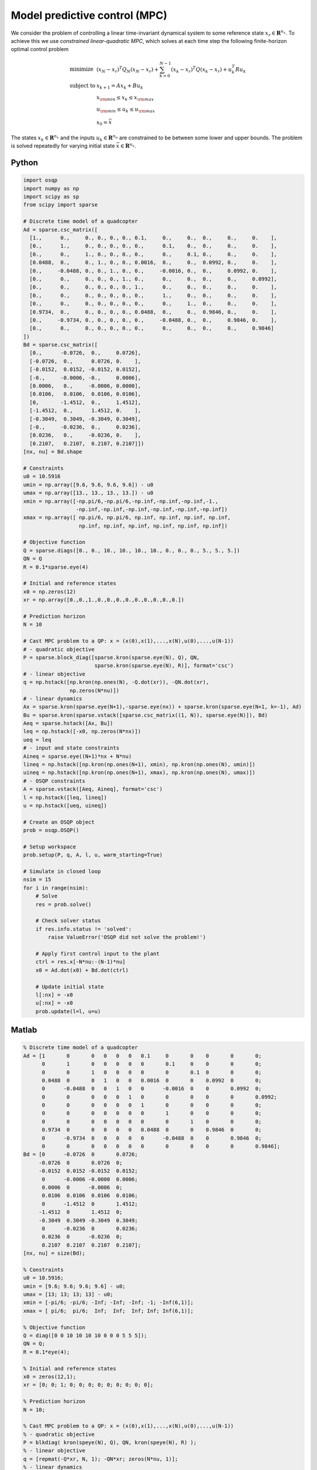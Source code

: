 Model predictive control (MPC)
==============================

We consider the problem of controlling a linear time-invariant dynamical system to some reference state :math:`x_r \in \mathbf{R}^{n_x}`.
To achieve this we use *constrained linear-quadratic MPC*, which solves at each time step the following finite-horizon optimal control problem

.. math::
  \begin{array}{ll}
    \mbox{minimize}   & (x_N-x_r)^T Q_N (x_N-x_r) + \sum_{k=0}^{N-1} (x_k-x_r)^T Q (x_k-x_r) + u_k^T R u_k \\
    \mbox{subject to} & x_{k+1} = A x_k + B u_k \\
                      & x_{\rm min} \le x_k  \le x_{\rm max} \\
                      & u_{\rm min} \le u_k  \le u_{\rm max} \\
                      & x_0 = \bar{x}
  \end{array}

The states :math:`x_k \in \mathbf{R}^{n_x}` and the inputs :math:`u_k \in \mathbf{R}^{n_u}` are constrained to be between some lower and upper bounds.
The problem is solved repeatedly for varying initial state :math:`\bar{x} \in \mathbf{R}^{n_x}`.


Python
------

.. code:: python

    import osqp
    import numpy as np
    import scipy as sp
    from scipy import sparse

    # Discrete time model of a quadcopter
    Ad = sparse.csc_matrix([
      [1.,      0.,     0., 0., 0., 0., 0.1,     0.,     0.,  0.,     0.,     0.    ],
      [0.,      1.,     0., 0., 0., 0., 0.,      0.1,    0.,  0.,     0.,     0.    ],
      [0.,      0.,     1., 0., 0., 0., 0.,      0.,     0.1, 0.,     0.,     0.    ],
      [0.0488,  0.,     0., 1., 0., 0., 0.0016,  0.,     0.,  0.0992, 0.,     0.    ],
      [0.,     -0.0488, 0., 0., 1., 0., 0.,     -0.0016, 0.,  0.,     0.0992, 0.    ],
      [0.,      0.,     0., 0., 0., 1., 0.,      0.,     0.,  0.,     0.,     0.0992],
      [0.,      0.,     0., 0., 0., 0., 1.,      0.,     0.,  0.,     0.,     0.    ],
      [0.,      0.,     0., 0., 0., 0., 0.,      1.,     0.,  0.,     0.,     0.    ],
      [0.,      0.,     0., 0., 0., 0., 0.,      0.,     1.,  0.,     0.,     0.    ],
      [0.9734,  0.,     0., 0., 0., 0., 0.0488,  0.,     0.,  0.9846, 0.,     0.    ],
      [0.,     -0.9734, 0., 0., 0., 0., 0.,     -0.0488, 0.,  0.,     0.9846, 0.    ],
      [0.,      0.,     0., 0., 0., 0., 0.,      0.,     0.,  0.,     0.,     0.9846]
    ])
    Bd = sparse.csc_matrix([
      [0.,      -0.0726,  0.,     0.0726],
      [-0.0726,  0.,      0.0726, 0.    ],
      [-0.0152,  0.0152, -0.0152, 0.0152],
      [-0.,     -0.0006, -0.,     0.0006],
      [0.0006,   0.,     -0.0006, 0.0000],
      [0.0106,   0.0106,  0.0106, 0.0106],
      [0,       -1.4512,  0.,     1.4512],
      [-1.4512,  0.,      1.4512, 0.    ],
      [-0.3049,  0.3049, -0.3049, 0.3049],
      [-0.,     -0.0236,  0.,     0.0236],
      [0.0236,   0.,     -0.0236, 0.    ],
      [0.2107,   0.2107,  0.2107, 0.2107]])
    [nx, nu] = Bd.shape

    # Constraints
    u0 = 10.5916
    umin = np.array([9.6, 9.6, 9.6, 9.6]) - u0
    umax = np.array([13., 13., 13., 13.]) - u0
    xmin = np.array([-np.pi/6,-np.pi/6,-np.inf,-np.inf,-np.inf,-1.,
                     -np.inf,-np.inf,-np.inf,-np.inf,-np.inf,-np.inf])
    xmax = np.array([ np.pi/6, np.pi/6, np.inf, np.inf, np.inf, np.inf,
                      np.inf, np.inf, np.inf, np.inf, np.inf, np.inf])

    # Objective function
    Q = sparse.diags([0., 0., 10., 10., 10., 10., 0., 0., 0., 5., 5., 5.])
    QN = Q
    R = 0.1*sparse.eye(4)

    # Initial and reference states
    x0 = np.zeros(12)
    xr = np.array([0.,0.,1.,0.,0.,0.,0.,0.,0.,0.,0.,0.])

    # Prediction horizon
    N = 10

    # Cast MPC problem to a QP: x = (x(0),x(1),...,x(N),u(0),...,u(N-1))
    # - quadratic objective
    P = sparse.block_diag([sparse.kron(sparse.eye(N), Q), QN,
                           sparse.kron(sparse.eye(N), R)], format='csc')
    # - linear objective
    q = np.hstack([np.kron(np.ones(N), -Q.dot(xr)), -QN.dot(xr),
                   np.zeros(N*nu)])
    # - linear dynamics
    Ax = sparse.kron(sparse.eye(N+1),-sparse.eye(nx)) + sparse.kron(sparse.eye(N+1, k=-1), Ad)
    Bu = sparse.kron(sparse.vstack([sparse.csc_matrix((1, N)), sparse.eye(N)]), Bd)
    Aeq = sparse.hstack([Ax, Bu])
    leq = np.hstack([-x0, np.zeros(N*nx)])
    ueq = leq
    # - input and state constraints
    Aineq = sparse.eye((N+1)*nx + N*nu)
    lineq = np.hstack([np.kron(np.ones(N+1), xmin), np.kron(np.ones(N), umin)])
    uineq = np.hstack([np.kron(np.ones(N+1), xmax), np.kron(np.ones(N), umax)])
    # - OSQP constraints
    A = sparse.vstack([Aeq, Aineq], format='csc')
    l = np.hstack([leq, lineq])
    u = np.hstack([ueq, uineq])

    # Create an OSQP object
    prob = osqp.OSQP()

    # Setup workspace
    prob.setup(P, q, A, l, u, warm_starting=True)

    # Simulate in closed loop
    nsim = 15
    for i in range(nsim):
        # Solve
        res = prob.solve()

        # Check solver status
        if res.info.status != 'solved':
            raise ValueError('OSQP did not solve the problem!')

        # Apply first control input to the plant
        ctrl = res.x[-N*nu:-(N-1)*nu]
        x0 = Ad.dot(x0) + Bd.dot(ctrl)

        # Update initial state
        l[:nx] = -x0
        u[:nx] = -x0
        prob.update(l=l, u=u)



Matlab
------

.. code:: matlab

    % Discrete time model of a quadcopter
    Ad = [1       0       0   0   0   0   0.1     0       0    0       0       0;
          0       1       0   0   0   0   0       0.1     0    0       0       0;
          0       0       1   0   0   0   0       0       0.1  0       0       0;
          0.0488  0       0   1   0   0   0.0016  0       0    0.0992  0       0;
          0      -0.0488  0   0   1   0   0      -0.0016  0    0       0.0992  0;
          0       0       0   0   0   1   0       0       0    0       0       0.0992;
          0       0       0   0   0   0   1       0       0    0       0       0;
          0       0       0   0   0   0   0       1       0    0       0       0;
          0       0       0   0   0   0   0       0       1    0       0       0;
          0.9734  0       0   0   0   0   0.0488  0       0    0.9846  0       0;
          0      -0.9734  0   0   0   0   0      -0.0488  0    0       0.9846  0;
          0       0       0   0   0   0   0       0       0    0       0       0.9846];
    Bd = [0      -0.0726  0       0.0726;
         -0.0726  0       0.0726  0;
         -0.0152  0.0152 -0.0152  0.0152;
          0      -0.0006 -0.0000  0.0006;
          0.0006  0      -0.0006  0;
          0.0106  0.0106  0.0106  0.0106;
          0      -1.4512  0       1.4512;
         -1.4512  0       1.4512  0;
         -0.3049  0.3049 -0.3049  0.3049;
          0      -0.0236  0       0.0236;
          0.0236  0      -0.0236  0;
          0.2107  0.2107  0.2107  0.2107];
    [nx, nu] = size(Bd);

    % Constraints
    u0 = 10.5916;
    umin = [9.6; 9.6; 9.6; 9.6] - u0;
    umax = [13; 13; 13; 13] - u0;
    xmin = [-pi/6; -pi/6; -Inf; -Inf; -Inf; -1; -Inf(6,1)];
    xmax = [ pi/6;  pi/6;  Inf;  Inf;  Inf; Inf; Inf(6,1)];

    % Objective function
    Q = diag([0 0 10 10 10 10 0 0 0 5 5 5]);
    QN = Q;
    R = 0.1*eye(4);

    % Initial and reference states
    x0 = zeros(12,1);
    xr = [0; 0; 1; 0; 0; 0; 0; 0; 0; 0; 0; 0];

    % Prediction horizon
    N = 10;

    % Cast MPC problem to a QP: x = (x(0),x(1),...,x(N),u(0),...,u(N-1))
    % - quadratic objective
    P = blkdiag( kron(speye(N), Q), QN, kron(speye(N), R) );
    % - linear objective
    q = [repmat(-Q*xr, N, 1); -QN*xr; zeros(N*nu, 1)];
    % - linear dynamics
    Ax = kron(speye(N+1), -speye(nx)) + kron(sparse(diag(ones(N, 1), -1)), Ad);
    Bu = kron([sparse(1, N); speye(N)], Bd);
    Aeq = [Ax, Bu];
    leq = [-x0; zeros(N*nx, 1)];
    ueq = leq;
    % - input and state constraints
    Aineq = speye((N+1)*nx + N*nu);
    lineq = [repmat(xmin, N+1, 1); repmat(umin, N, 1)];
    uineq = [repmat(xmax, N+1, 1); repmat(umax, N, 1)];
    % - OSQP constraints
    A = [Aeq; Aineq];
    l = [leq; lineq];
    u = [ueq; uineq];

    % Create an OSQP object
    prob = osqp;

    % Setup workspace
    prob.setup(P, q, A, l, u, 'warm_starting', true);

    % Simulate in closed loop
    nsim = 15;
    for i = 1 : nsim
        % Solve
        res = prob.solve();

        % Check solver status
        if ~strcmp(res.info.status, 'solved')
            error('OSQP did not solve the problem!')
        end

        % Apply first control input to the plant
        ctrl = res.x((N+1)*nx+1:(N+1)*nx+nu);
        x0 = Ad*x0 + Bd*ctrl;

        % Update initial state
        l(1:nx) = -x0;
        u(1:nx) = -x0;
        prob.update('l', l, 'u', u);
    end



CVXPY
-----

.. code:: python

    from cvxpy import *
    import numpy as np
    import scipy as sp
    from scipy import sparse

    # Discrete time model of a quadcopter
    Ad = sparse.csc_matrix([
      [1.,      0.,     0., 0., 0., 0., 0.1,     0.,     0.,  0.,     0.,     0.    ],
      [0.,      1.,     0., 0., 0., 0., 0.,      0.1,    0.,  0.,     0.,     0.    ],
      [0.,      0.,     1., 0., 0., 0., 0.,      0.,     0.1, 0.,     0.,     0.    ],
      [0.0488,  0.,     0., 1., 0., 0., 0.0016,  0.,     0.,  0.0992, 0.,     0.    ],
      [0.,     -0.0488, 0., 0., 1., 0., 0.,     -0.0016, 0.,  0.,     0.0992, 0.    ],
      [0.,      0.,     0., 0., 0., 1., 0.,      0.,     0.,  0.,     0.,     0.0992],
      [0.,      0.,     0., 0., 0., 0., 1.,      0.,     0.,  0.,     0.,     0.    ],
      [0.,      0.,     0., 0., 0., 0., 0.,      1.,     0.,  0.,     0.,     0.    ],
      [0.,      0.,     0., 0., 0., 0., 0.,      0.,     1.,  0.,     0.,     0.    ],
      [0.9734,  0.,     0., 0., 0., 0., 0.0488,  0.,     0.,  0.9846, 0.,     0.    ],
      [0.,     -0.9734, 0., 0., 0., 0., 0.,     -0.0488, 0.,  0.,     0.9846, 0.    ],
      [0.,      0.,     0., 0., 0., 0., 0.,      0.,     0.,  0.,     0.,     0.9846]
    ])
    Bd = sparse.csc_matrix([
      [0.,      -0.0726,  0.,     0.0726],
      [-0.0726,  0.,      0.0726, 0.    ],
      [-0.0152,  0.0152, -0.0152, 0.0152],
      [-0.,     -0.0006, -0.,     0.0006],
      [0.0006,   0.,     -0.0006, 0.0000],
      [0.0106,   0.0106,  0.0106, 0.0106],
      [0,       -1.4512,  0.,     1.4512],
      [-1.4512,  0.,      1.4512, 0.    ],
      [-0.3049,  0.3049, -0.3049, 0.3049],
      [-0.,     -0.0236,  0.,     0.0236],
      [0.0236,   0.,     -0.0236, 0.    ],
      [0.2107,   0.2107,  0.2107, 0.2107]])
    [nx, nu] = Bd.shape

    # Constraints
    u0 = 10.5916
    umin = np.array([9.6, 9.6, 9.6, 9.6]) - u0
    umax = np.array([13., 13., 13., 13.]) - u0
    xmin = np.array([-np.pi/6,-np.pi/6,-np.inf,-np.inf,-np.inf,-1.,
                     -np.inf,-np.inf,-np.inf,-np.inf,-np.inf,-np.inf])
    xmax = np.array([ np.pi/6, np.pi/6, np.inf, np.inf, np.inf, np.inf,
                      np.inf, np.inf, np.inf, np.inf, np.inf, np.inf])

    # Objective function
    Q = sparse.diags([0., 0., 10., 10., 10., 10., 0., 0., 0., 5., 5., 5.])
    QN = Q
    R = 0.1*sparse.eye(4)

    # Initial and reference states
    x0 = np.zeros(12)
    xr = np.array([0.,0.,1.,0.,0.,0.,0.,0.,0.,0.,0.,0.])

    # Prediction horizon
    N = 10

    # Define problem
    u = Variable((nu, N))
    x = Variable((nx, N+1))
    x_init = Parameter(nx)
    objective = 0
    constraints = [x[:,0] == x_init]
    for k in range(N):
        objective += quad_form(x[:,k] - xr, Q) + quad_form(u[:,k], R)
        constraints += [x[:,k+1] == Ad*x[:,k] + Bd*u[:,k]]
        constraints += [xmin <= x[:,k], x[:,k] <= xmax]
        constraints += [umin <= u[:,k], u[:,k] <= umax]
    objective += quad_form(x[:,N] - xr, QN)
    prob = Problem(Minimize(objective), constraints)

    # Simulate in closed loop
    nsim = 15
    for i in range(nsim):
        x_init.value = x0
        prob.solve(solver=OSQP, warm_starting=True)
        x0 = Ad.dot(x0) + Bd.dot(u[:,0].value)



YALMIP
------

.. code:: matlab

    % Discrete time model of a quadcopter
    Ad = [1       0       0   0   0   0   0.1     0       0    0       0       0;
          0       1       0   0   0   0   0       0.1     0    0       0       0;
          0       0       1   0   0   0   0       0       0.1  0       0       0;
          0.0488  0       0   1   0   0   0.0016  0       0    0.0992  0       0;
          0      -0.0488  0   0   1   0   0      -0.0016  0    0       0.0992  0;
          0       0       0   0   0   1   0       0       0    0       0       0.0992;
          0       0       0   0   0   0   1       0       0    0       0       0;
          0       0       0   0   0   0   0       1       0    0       0       0;
          0       0       0   0   0   0   0       0       1    0       0       0;
          0.9734  0       0   0   0   0   0.0488  0       0    0.9846  0       0;
          0      -0.9734  0   0   0   0   0      -0.0488  0    0       0.9846  0;
          0       0       0   0   0   0   0       0       0    0       0       0.9846];
    Bd = [0      -0.0726  0       0.0726;
         -0.0726  0       0.0726  0;
         -0.0152  0.0152 -0.0152  0.0152;
          0      -0.0006 -0.0000  0.0006;
          0.0006  0      -0.0006  0;
          0.0106  0.0106  0.0106  0.0106;
          0      -1.4512  0       1.4512;
         -1.4512  0       1.4512  0;
         -0.3049  0.3049 -0.3049  0.3049;
          0      -0.0236  0       0.0236;
          0.0236  0      -0.0236  0;
          0.2107  0.2107  0.2107  0.2107];
    [nx, nu] = size(Bd);

    % Constraints
    u0 = 10.5916;
    umin = [9.6; 9.6; 9.6; 9.6] - u0;
    umax = [13; 13; 13; 13] - u0;
    xmin = [-pi/6; -pi/6; -Inf; -Inf; -Inf; -1; -Inf(6,1)];
    xmax = [ pi/6;  pi/6;  Inf;  Inf;  Inf; Inf; Inf(6,1)];

    % Objective function
    Q = diag([0 0 10 10 10 10 0 0 0 5 5 5]);
    QN = Q;
    R = 0.1*eye(4);

    % Initial and reference states
    x0 = zeros(12,1);
    xr = [0; 0; 1; 0; 0; 0; 0; 0; 0; 0; 0; 0];

    % Prediction horizon
    N = 10;

    % Define problem
    u = sdpvar(repmat(nu,1,N), repmat(1,1,N));
    x = sdpvar(repmat(nx,1,N+1), repmat(1,1,N+1));
    constraints = [xmin <= x{1} <= xmax];
    objective = 0;
    for k = 1 : N
        objective = objective + (x{k}-xr)'*Q*(x{k}-xr) + u{k}'*R*u{k};
        constraints = [constraints, x{k+1} == Ad*x{k} + Bd*u{k}];
        constraints = [constraints, umin <= u{k}<= umax, xmin <= x{k+1} <= xmax];
    end
    objective = objective + (x{N+1}-xr)'*QN*(x{N+1}-xr);
    options = sdpsettings('solver', 'osqp');
    controller = optimizer(constraints, objective, options, x{1}, [u{:}]);

    % Simulate in closed loop
    nsim = 15;
    for i = 1 : nsim
        U = controller{x0};
        x0 = Ad*x0 + Bd*U(:,1);
    end



Julia
------

.. code:: julia

    # Add packages - uncomment for first-time setup
    # using Pkg; Pkg.add(["SparseArrays", "OSQP"])

    using SparseArrays, OSQP

    # Utility function
    speye(N) = spdiagm(ones(N))

    # Discrete time model of a quadcopter
    Ad = [1       0       0   0   0   0   0.1     0       0    0       0       0;
          0       1       0   0   0   0   0       0.1     0    0       0       0;
          0       0       1   0   0   0   0       0       0.1  0       0       0;
          0.0488  0       0   1   0   0   0.0016  0       0    0.0992  0       0;
          0      -0.0488  0   0   1   0   0      -0.0016  0    0       0.0992  0;
          0       0       0   0   0   1   0       0       0    0       0       0.0992;
          0       0       0   0   0   0   1       0       0    0       0       0;
          0       0       0   0   0   0   0       1       0    0       0       0;
          0       0       0   0   0   0   0       0       1    0       0       0;
          0.9734  0       0   0   0   0   0.0488  0       0    0.9846  0       0;
          0      -0.9734  0   0   0   0   0      -0.0488  0    0       0.9846  0;
          0       0       0   0   0   0   0       0       0    0       0       0.9846] |> sparse
    Bd = [0      -0.0726  0       0.0726;
         -0.0726  0       0.0726  0;
         -0.0152  0.0152 -0.0152  0.0152;
          0      -0.0006 -0.0000  0.0006;
          0.0006  0      -0.0006  0;
          0.0106  0.0106  0.0106  0.0106;
          0      -1.4512  0       1.4512;
         -1.4512  0       1.4512  0;
         -0.3049  0.3049 -0.3049  0.3049;
          0      -0.0236  0       0.0236;
          0.0236  0      -0.0236  0;
          0.2107  0.2107  0.2107  0.2107] |> sparse
    (nx, nu) = size(Bd)

    # Constraints
    u0 = 10.5916
    umin = [9.6, 9.6, 9.6, 9.6] .- u0
    umax = [13, 13, 13, 13] .- u0 
    xmin = [[-pi/6, -pi/6, -Inf, -Inf, -Inf, -1]; -Inf .* ones(6)]
    xmax = [[pi/6,  pi/6,  Inf,  Inf,  Inf, Inf]; Inf .* ones(6)]

    # Objective function
    Q = spdiagm([0, 0, 10, 10, 10, 10, 0, 0, 0, 5, 5, 5])
    QN = Q
    R = 0.1 * speye(nu)

    # Initial and reference states
    x0 = zeros(12)
    xr = [0, 0, 1, 0, 0, 0, 0, 0, 0, 0, 0, 0]

    # Prediction horizon
    N = 10

    # Cast MPC problem to a QP: x = (x(0),x(1),...,x(N),u(0),...,u(N-1))
    # - quadratic objective
    P = blockdiag(kron(speye(N), Q), QN, kron(speye(N), R))
    # - linear objective
    q = [repeat(-Q * xr, N); -QN * xr; zeros(N*nu)]
    # - linear dynamics
    Ax = kron(speye(N + 1), -speye(nx)) + kron(spdiagm(-1 => ones(N)), Ad)
    Bu = kron([spzeros(1, N); speye(N)], Bd)
    Aeq = [Ax Bu]
    leq = [-x0; zeros(N * nx)]
    ueq = leq
    # - input and state constraints
    Aineq = speye((N + 1) * nx + N * nu)
    lineq = [repeat(xmin, N + 1); repeat(umin, N)]
    uineq = [repeat(xmax, N + 1); repeat(umax, N)]
    # - OSQP constraints
    A, l, u = [Aeq; Aineq], [leq; lineq], [ueq; uineq]

    # Create an OSQP model
    m = OSQP.Model()

    # Setup workspace
    OSQP.setup!(m; P=P, q=q, A=A, l=l, u=u, warm_starting=true)

    # Simulate in closed loop
    nsim = 15;
    @time for _ in 1 : nsim
        # Solve
        res = OSQP.solve!(m)

        # Check solver status
        if res.info.status != :Solved
            error("OSQP did not solve the problem!")
        end

        # Apply first control input to the plant
        ctrl = res.x[(N+1)*nx+1:(N+1)*nx+nu]
        global x0 = Ad * x0 + Bd * ctrl

        # Update initial state
        l[1:nx], u[1:nx] = -x0, -x0
        OSQP.update!(m; l=l, u=u)
    end

